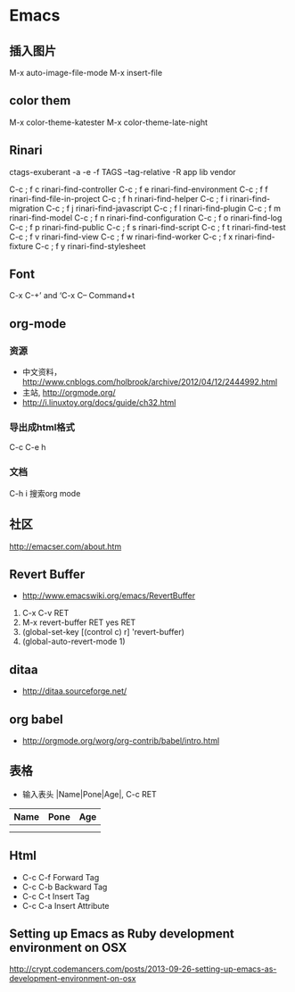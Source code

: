 * Emacs
** 插入图片
M-x auto-image-file-mode
M-x insert-file

** color them
M-x color-theme-katester
M-x color-theme-late-night

** Rinari
ctags-exuberant -a -e -f TAGS --tag-relative -R app lib vendor

   C-c ; f c	rinari-find-controller
   C-c ; f e	rinari-find-environment
   C-c ; f f	rinari-find-file-in-project
   C-c ; f h	rinari-find-helper
   C-c ; f i	rinari-find-migration
   C-c ; f j	rinari-find-javascript
   C-c ; f l	rinari-find-plugin
   C-c ; f m	rinari-find-model
   C-c ; f n	rinari-find-configuration
   C-c ; f o	rinari-find-log
   C-c ; f p	rinari-find-public
   C-c ; f s	rinari-find-script
   C-c ; f t	rinari-find-test
   C-c ; f v	rinari-find-view
   C-c ; f w	rinari-find-worker
   C-c ; f x	rinari-find-fixture
   C-c ; f y	rinari-find-stylesheet

** Font
C-x C-+’ and ‘C-x C--
Command+t

** org-mode
*** 资源
- 中文资料， http://www.cnblogs.com/holbrook/archive/2012/04/12/2444992.html
- 主站, http://orgmode.org/
- http://i.linuxtoy.org/docs/guide/ch32.html
*** 导出成html格式
C-c C-e h
*** 文档
C-h i
搜索org mode
** 社区
http://emacser.com/about.htm

** Revert Buffer
- http://www.emacswiki.org/emacs/RevertBuffer
1. C-x C-v RET
2. M-x revert-buffer RET yes RET
3. (global-set-key [(control c) r] 'revert-buffer)
4. (global-auto-revert-mode 1)

** ditaa
- http://ditaa.sourceforge.net/

** org babel
- http://orgmode.org/worg/org-contrib/babel/intro.html

** 表格
- 输入表头 |Name|Pone|Age|, C-c RET
| Name | Pone | Age |
|------+------+-----|
|      |      |     |
|------+------+-----|
|      |      |     |

** Html
- C-c C-f Forward Tag
- C-c C-b Backward Tag
- C-c C-t Insert Tag
- C-c C-a Insert Attribute
** Setting up Emacs as Ruby development environment on OSX
http://crypt.codemancers.com/posts/2013-09-26-setting-up-emacs-as-development-environment-on-osx
